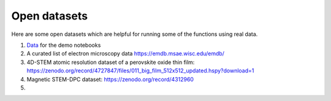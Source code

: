 Open datasets
=============

Here are some open datasets which are helpful for running some of the functions using real data.


#. `Data <https://drive.google.com/open?id=11CV7_wkFIsOtDICOcil8Bo25fo0NlR9I>`__ for the demo notebooks

#. A curated list of electron microscopy data https://emdb.msae.wisc.edu/emdb/

#. 4D-STEM atomic resolution dataset of a perovskite oxide thin film: https://zenodo.org/record/4727847/files/011_big_film_512x512_updated.hspy?download=1

#. Magnetic STEM-DPC dataset: https://zenodo.org/record/4312960

#.
